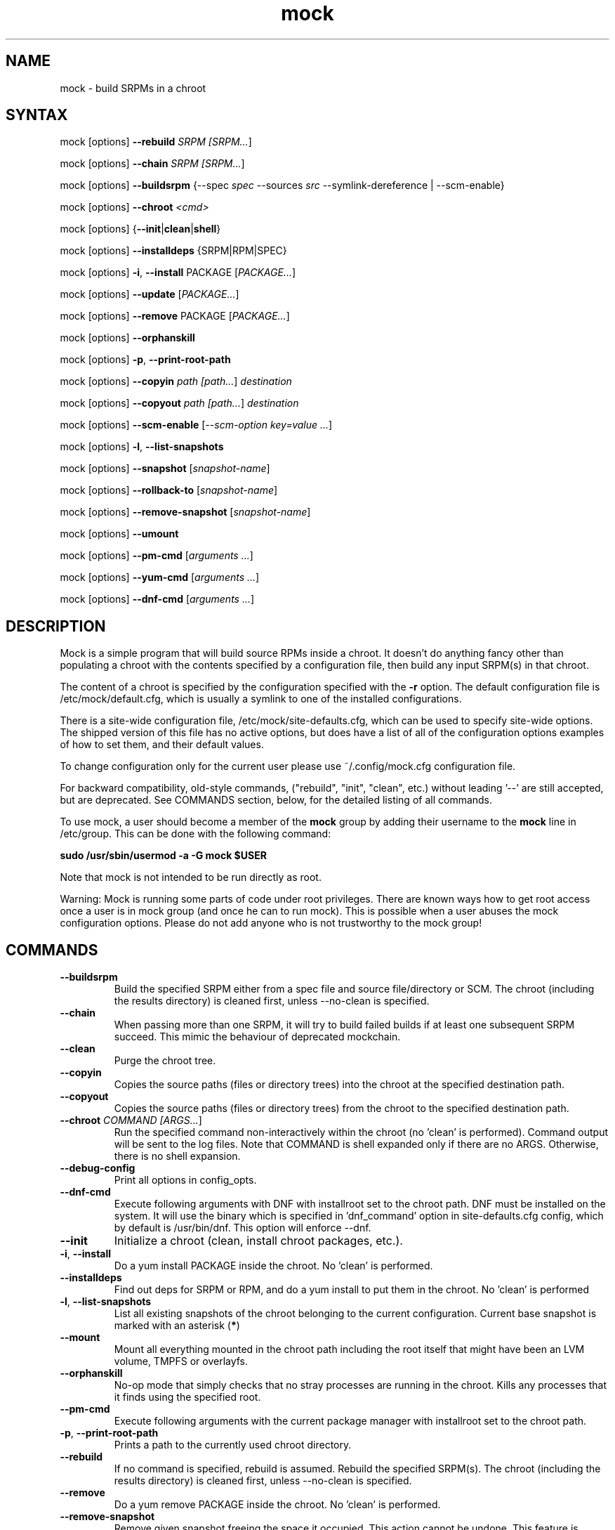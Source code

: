 .TH "mock" "1" "@VERSION@" "Seth Vidal" ""
.SH "NAME"
.LP
mock \- build SRPMs in a chroot
.SH "SYNTAX"
.LP
mock  [options] \fB\-\-rebuild\fR \fISRPM [\fISRPM...\fR]
.LP
mock  [options] \fB\-\-chain\fR \fISRPM [\fISRPM...\fR]
.LP
mock  [options] \fB\-\-buildsrpm\fR {\-\-spec \fIspec\fR \-\-sources \fIsrc\fR \-\-symlink\-dereference | \-\-scm\-enable}
.LP
mock  [options] \fB\-\-chroot\fR \fI<cmd>\fR
.LP
mock  [options] {\fB\-\-init\fR|\fBclean\fR|\fBshell\fR}
.LP
mock  [options] \fB\-\-installdeps\fR {SRPM|RPM|SPEC}
.LP
mock  [options] \fB\-i\fR, \fB\-\-install\fR PACKAGE [\fIPACKAGE...\fR]
.LP
mock  [options] \fB\-\-update\fR [\fIPACKAGE...\fR]
.LP
mock  [options] \fB\-\-remove\fR PACKAGE [\fIPACKAGE...\fR]
.LP
mock  [options] \fB\-\-orphanskill\fR
.LP
mock  [options] \fB\-p\fR, \fB\-\-print\-root\-path\fR
.LP
mock  [options] \fB\-\-copyin\fR \fIpath [\fIpath...\fR] \fIdestination\fR
.LP
mock  [options] \fB\-\-copyout\fR \fIpath [\fIpath...\fR] \fIdestination\fR
.LP
mock  [options] \fB\-\-scm\-enable\fR [\fI\-\-scm\-option key=value ...\fR]
.LP
mock  [options] \fB\-l\fR, \fB\-\-list\-snapshots\fR
.LP
mock  [options] \fB\-\-snapshot\fR [\fIsnapshot\-name\fR]
.LP
mock  [options] \fB\-\-rollback\-to\fR [\fIsnapshot\-name\fR]
.LP
mock  [options] \fB\-\-remove\-snapshot\fR [\fIsnapshot\-name\fR]
.LP
mock  [options] \fB\-\-umount\fR
.LP
mock  [options] \fB\-\-pm\-cmd\fR [\fIarguments ...\fR]
.LP
mock  [options] \fB\-\-yum\-cmd\fR [\fIarguments ...\fR]
.LP
mock  [options] \fB\-\-dnf\-cmd\fR [\fIarguments ...\fR]


.SH "DESCRIPTION"
.LP
Mock is a simple program that will build source RPMs inside a chroot. It
doesn't do anything fancy other than populating a chroot with the
contents specified by a configuration file, then build any input SRPM(s) in
that chroot.
.LP
The content of a chroot is specified by the configuration specified with the
\fB\-r\fR option. The default configuration file is /etc/mock/default.cfg,
which is usually a symlink to one of the installed configurations.
.LP
There is a site\-wide configuration file, /etc/mock/site\-defaults.cfg, which can
be used to specify site\-wide options. The shipped version of this file has no
active options, but does have a list of all of the configuration options
examples of how to set them, and their default values.
.LP
To change configuration only for the current user please use ~/.config/mock.cfg
configuration file.
.LP
For backward compatibility, old\-style commands, ("rebuild", "init", "clean",
etc.) without leading '\-\-' are still accepted, but are deprecated. See
COMMANDS section, below, for the detailed listing of all commands.
.LP
To use mock, a user should become a member of the \fBmock\fR group by
adding their username to the \fBmock\fR line in /etc/group. This can
be done with the following command:
.P
        \fBsudo /usr/sbin/usermod \-a \-G mock $USER\fR

Note that mock is not intended to be run directly as root.
.LP
Warning:
Mock is running some parts of code under root privileges. There are known ways how to get root access once a user is in mock group (and once he can to run mock). This is possible when a user abuses the mock configuration options. Please do not add anyone who is not trustworthy to the mock group!


.SH "COMMANDS"
.LP
.TP
\fB\-\-buildsrpm\fP
Build the specified SRPM either from a spec file and source file/directory or SCM. The chroot (including the results directory) is cleaned first, unless \-\-no\-clean is specified.
.TP
\fB\-\-chain\fR
When passing more than one SRPM, it will try to build failed builds if at least one subsequent SRPM succeed. This mimic the behaviour of deprecated mockchain.
.TP
\fB\-\-clean\fP
Purge the chroot tree.
.TP
\fB\-\-copyin\fP
Copies the source paths (files or directory trees) into the chroot at
the specified destination path.
.TP
\fB\-\-copyout\fP
Copies the source paths (files or directory trees) from the chroot to
the specified destination path.
.TP
\fB\-\-chroot\fP \fICOMMAND [\fIARGS...\fR]
Run the specified command non\-interactively within the chroot (no 'clean' is performed). Command output will be sent to the log files. Note that COMMAND is shell expanded only if there are no ARGS. Otherwise, there is no shell expansion.
.TP
\fB\-\-debug-config\fP
Print all options in config_opts.
.TP
\fB\-\-dnf\-cmd\fP
Execute following arguments with DNF with installroot set to the chroot path. DNF must be installed on the system.
It will use the binary which is specified in 'dnf_command' option in site-defaults.cfg config, which by default is /usr/bin/dnf.
This option will enforce \-\-dnf.
.TP
\fB\-\-init\fP
Initialize a chroot (clean, install chroot packages, etc.).
.TP
\fB\-i\fR, \fB\-\-install\fP
Do a yum install PACKAGE inside the chroot. No 'clean' is performed.
.TP
\fB\-\-installdeps\fP
Find out deps for SRPM or RPM, and do a yum install to put them in the chroot. No 'clean' is performed
.TP
\fB\-l\fR, \fB\-\-list\-snapshots\fP
List all existing snapshots of the chroot belonging to the current configuration.
Current base snapshot is marked with an asterisk (\fB*\fR)
.TP
\fB\-\-mount\fP
Mount all everything mounted in the chroot path including the root itself
that might have been an LVM volume, TMPFS or overlayfs.
.TP
\fB\-\-orphanskill\fP
No\-op mode that simply checks that no stray processes are running in the chroot. Kills any processes that it finds using the specified root.
.TP
\fB\-\-pm\-cmd\fP
Execute following arguments with the current package manager with installroot set to
the chroot path.
.TP
\fB\-p\fR, \fB\-\-print\-root\-path\fP
Prints a path to the currently used chroot directory.
.TP
\fB\-\-rebuild\fP
If no command is specified, rebuild is assumed. Rebuild the specified SRPM(s). The chroot (including the results directory) is cleaned first, unless \-\-no\-clean is specified.
.TP
\fB\-\-remove\fP
Do a yum remove PACKAGE inside the chroot. No 'clean' is performed.
.TP
\fB\-\-remove\-snapshot\fP
Remove given snapshot freeing the space it occupied. This action cannot be
undone.
This feature is available only when lvm_root or overlayfs plugin is installed and enabled.
.TP
\fB\-\-rollback\-to\fP
Return chroot to the state in the specified snapshot and set it as the current
base to which clean actions will return. It won't delete nor modify the snapshot
that was set as base previously.
This feature is available only when the lvm_root or overlayfs plugin is installed and enabled.
.TP
\fB\-\-scm\-enable\fP
Enable building from an SCM (CVS/Git/SVN/DistGit). The SCM repository must be
configured in site\-defaults.cfg before SCM checkouts are possible. SCM
package and branch can be defined with \fB\-\-scm\-option\fP arguments,
see site\-defaults.cfg for more information.
.TP
\fB\-\-scrub\fR=\fITYPE\fP
Completely remove the specified chroot or cache dir or all of the chroot and cache.  \fITYPE\fR is one of all, chroot, bootstrap, cache, root\-cache, c\-cache, yum\-cache or dnf\-cache. In fact, dnf\-cache is just alias for yum\-cache, and both remove Dnf and Yum cache.
.TP
\fB\-\-shell\fP [\fICOMMAND [\fIARGS...]\fR]
Run the specified command interactively within the chroot (no 'clean' is performed). If no command specified, /bin/sh is run. Note that COMMAND is shell expanded using the shell in chroot. Note that this command does not produce logs.
.TP
\fB\-\-sources\fR=\fISOURCES\fP
Specifies sources (either a single file or a directory of files) to use to build an SRPM (used only with \-\-buildsrpm).
.TP
\fB\-\-spec\fR=\fISPEC\fP
Specifies spec file to use to build an SRPM.
.TP
\fB\-\-update\fP [\fIPACKAGE...]\fR
Do a package update inside the chroot. The package list is optional, if omitted, all packages will be updated. No 'clean' is performed.
.TP
\fB\-\-snapshot\fP
Make a snapshot of the current state of the chroot. That snapshot will be set
as the current base to which \fV\-\-clean\fP and implicit clean happening during
rebuild command will return.
This feature is available only when the lvm_root or overlayfs plugin is installed and enabled.
.TP
\fB\-\-umount\fP
Umount all everything mounted in the chroot path including the root itself
that might have been an LVM volume, TMPFS or overalyfs.
.TP
\fB\-\-yum\-cmd\fP
Execute following arguments with YUM with installroot set to the chroot path. Yum must be installed on the system.
It will use the binary which is specified in 'yum_command' option in site-defaults.cfg config, which by default is /usr/bin/yum.
Note that in config files for Fedora 22\+ this value is overwritten in chroot config to default to /usr/bin/yum-deprecated.
This option will enforce \-\-yum.
.TP
Note: While you can specify more commands on a command line, only one can be executed. The last command will win.


.SH "OPTIONS"
.LP
.TP
\fB\-a\fR, \fB\-\-addrepo\fR=\fIREPO\fP
Add this repo baseurl to the yumconfig for the chroot. This can be specified
multiple times. Let's you point to multiple paths beyond the default to pull
build deps from.

This has effect only for \fV\-\-chain\fP command
.TP
\fB\-\-arch\fR=\fIARCH\fP
Calls the Linux personality() syscall to tell the kernel to emulate a secondary architecture. For example, building i386 packages on an x86_64 buildhost.
.TP
\fB\-\-forcearch\fR=\fIARCH\fP
Pass \-\-forcearch to DNF. This will enable to install packages for different architecture. Works only for DNF and you have to have package qemu-user-static installed.
.TP
\fB\-\-cache\-alterations\fR
Rebuild the root cache after making alterations to the chroot (i.e. \-\-install). This option is useful only when using tmpfs plugin.
.TP
\fB\-\-cleanup\-after\fR
Clean chroot after building. Use with \-\-resultdir. Only active for '\-\-rebuild'.
.TP
\fB\-\-configdir\fR=\fICONFIGDIR\fP
Change directory where config files are found
.TP
\fB\-\-config-opts\fR=\fIKEY=VALUE\fP
Override configuration option. Can be used multiple times. When used multiple times for the same key, it will create an array. This is evaluated first (after parsing configs) so any specialized command line option can override values defined in this option.
.TP
\fB\-\-continue\fR
If a pkg fails to build, continue to the next one, default is to stop.
.TP
\fB\-\-cwd\fR=\fIDIR\fP
Change to the specified directory (relative to the chroot) before running command when using \-\-chroot
.TP
\fB\-D \fR"\fIMACRO EXPR\fP", \fB\-\-define\fR="\fIMACRO EXPR\fP"
Specify macro definitions used for the build.  This option may be used multiple times, just as the rpmbuild \-\-define option can be.  For example:

\fB\-\-define "with_extra_cheese 1" \-\-define="packager Monkey"\fR
.TP
\fB\-\-disable\-plugin\fR=\fIPLUGIN\fP
Disable the specified plugin.  This option may be used multiple times.
.TP
\fB\-\-disablerepo\fR=\fIREPO\fR
Pass \fB\-\-disablerepo\fR option to package manager to disable a repository.
It can be specified multiple times.
.TP
\fB\-\-dnf\fR
Use DNF as the current package manager. You should have DNF (and dnf-plugins-core) installed on your system. This is the default.
.TP
\fB\-\-enable\-plugin\fR=\fIPLUGIN\fP
Enable the specified plugin.  This option may be used multiple times.
.TP
\fB\-\-enablerepo\fR=\fIREPO\fR
Pass \fB\-\-enablerepo\fR option to package manager to enable a repository.
It can be specified multiple times.
.TP
\fB\-\-enable\-network\fR
Enable networking. If you want to have reproducible builds then your builds should run without a network.
This option overrides config_opts['rpmbuild_networking'] and config_opts['use_host_resolv'], setting both True.
.TP
\fB\-\-isolation\fR=\fILEVEL\fR\fR
What should be used for isolation of chroot. The valid options are 'simple' and 'nspawn'. The 'simple' method uses chroot() call. The 'nspawn' method utilize systemd-nspawn(1) and run the chroot inside that container. The default is 'nspawn'.
.TP
\fB\-\-localrepo\fR=\fIREPO\fR\fR
Set the path to put the results/repo in (works only in \fB\-\-chain\fR mode).
Will make a tempdir if not set.
.TP
\fB\-c\fR
If package fails, continue to the next one (works only in \fB\-\-chain\fR mode).
.TP
\fB\-h\fR, \fB\-\-help\fR
Show usage information and exit.
.TP
\fB\-\-macro\-file\fR=\fIFILE\fR
Use pre\-defined rpm macro file. Macros passed to '\-\-define' override macros of the same name from FILE.
.TP
\fB\-\-new\-chroot\fR
Deprecated. Use \fV\-\-isolation=nspawn\fP.
.TP
\fB\-n\fR, \fB\-\-no\-clean\fR
Do not clean chroot before building a package.
.TP
\fB\-\-nocheck\fR
Pass \-\-nocheck to rpmbuild to skip 'make check' tests.
.TP
\fB\-N\fR, \fB\-\-no\-cleanup\-after\fR
Don't clean chroot after building. If automatic cleanup is enabled, use this to disable.
.TP
\fB\-\-offline\fR
Run in an 'offline' mode where we tell 'yum' to run completely from the local cache. Also, disables cache expiry for the mock yum cache.
.TP
\fB\-\-old\-chroot\fR
Deprecated. Use \fV\-\-isolation=simple\fP.
.TP
\fB\-\-plugin\-option \fR\fIPLUGIN\fR\fB:\fR\fIKEY\fR\fB=\fR\fIVALUE\fP
Set plugin specific parameter. This option may be used multiple times.
Examples:

\fB\-\-plugin\-option=root_cache:age_check=False\fR

\fB\-\-plugin\-option=mount:dirs=("/dev/device", "/mount/path/in/chroot/", "vfstype", "mount_options")\fR
.TP
\fB\-\-postinstall\fR
Try to install built packages in the same buildroot right after the build.
.TP
\fB\-q\fR, \fB\-\-quiet\fR
Be quiet.
.TP
\fB\-\-recurse\fR
Build all pkgs, record the failures and try to rebuild them again and again
until everything gets built (or until the set of pkgs failing to build are the
same over) sets --continue.
.TP
\fB\-r\fR \fICONFIG\fP, \fB\-\-root\fR=\fICONFIG\fP
Uses specified chroot configuration as defined in
~/.config/mock/<\fICONFIG\fP>.cfg or /etc/mock/<\fICONFIG\fP>.cfg.
Optionally if CONFIG ends in '.cfg', it is
interpreted as full path to config file. If none specified, uses the chroot
config linked to by /etc/mock/default.cfg.
.TP
\fB\-\-resultdir\fR=\fIRESULTDIR\fP
Change directory where resulting files (RPMs and build logs) are written. Resultdir can contain python\-string substitutions for any variable in the chroot config. For example:

\fB\-\-resultdir=./my/"{{dist}}"/"{{target_arch}}"/\fR

This option enables automatic cleanup, this can be changed in config file (by cleanup_on_success, cleanup_on_failure configuration options) or overridden by \-\-no\-cleanup\-after/\-\-cleanup\-after arguments.

Note that this option does not have an effect for \-\-chain command. You can use \-\-localrepo instead.
.TP
\fB\-\-rootdir\fR=\fIROOTDIR\fP
The path for where the chroot should be built. By default it is created in /var/lib/mock/<\fICONFIG\fP>/root/.
.TP
\fB\-\-rpmbuild\-opts\fR=\fIOPTIONS\fR
Pass additional options to rpmbuild. To pass more options, put them in quotes.
.TP
\fB\-\-rpmbuild_timeout\fR=\fISECONDS\fP
Fail build if rpmbuild takes longer than 'timeout' seconds
.TP
\fB\-\-scm\-option\fR=\fIOPTIONS\fR
define an SCM option (may be used more than once).
.TP
\fB\-\-short\-circuit\fR=\fISTAGE\fR
Use rpmbuild's short\-circuit mechanism to skip already executed stages of the build.
It doesn't produce RPMs, and it's useful only for debugging packaging. Implies
\fI\-\-no\-clean\fR. STAGE specifies which stage will be executed as the first.
Available values: prep, build, install, binary.
.TP
\fB\-\-symlink\-dereference\fR
Follow symlinks in sources (used only with \-\-buildsrpm).
.TP
\fB\-\-target\fR=\fIARCH\fP
This argument is passed to rpmbuild to specify the target arch to build. It defaults to whatever is specified for \-\-arch, or whatever is specified in the config file as config_opts['target_arch'].
.TP
\fB\-\-tmp_prefix\fR=\fIPREFIX\fP
Tmp dir prefix - will default to username-pid if not specified.
.TP
\fB\-\-trace\fR
Enables verbose tracing of function enter/exit with function arguments and return codes. Useful for debugging mock itself.
.TP
\fB\-\-uniqueext\fR=\fItext\fP
Arbitrary, unique extension to append to chroot directory name
.TP
\fB\-\-unpriv\fR
Drop privileges before running command when using \-\-chroot
.TP
\fB\-v\fR, \fB\-\-verbose\fR
Output verbose progress information.
.TP
\fB\-\-version\fR
Show version number and exit.
.TP
\fB\-\-with\fR=\fIOPTION\fP
Enable configure OPTION for the build.  This option may be used multiple times.  For example:

\fB\-\-with=extra_cheese\fR
.TP
\fB\-\-without\fR=\fIOPTION\fP
Disable configure OPTION for the build.  This option may be used multiple times.  For example:

\fB\-\-without=anchovies\fR
.TP
\fB\-\-yum\fR
Use yum as the current package manager.

.TP
\fB\-\-bootstrap-chroot\fR
build in two stages, using chroot rpm for creating the build chroot
.TP
\fB\-\-no-bootstrap-chroot\fR
build in a single stage, using system rpm for creating the build chroot

.TP
\fB\-\-use-bootstrap-image\fR
Instead of creating a bootstrap chroot from scrath, use podman image specified in
\fBconfig_opts['bootstrap_image']\fR, extract it, and use it as a cache for the bootstrap chroot.
This is useful when host \fBrpm\fR version is not compatible with the target system, or when using mock
on non-RPM distributions.  This option turns \fB\-\-bootstrap\-chroot\fR on.

.TP
\fB\-\-no-bootstrap-image\fR
don't create bootstrap chroot from container image

.SH "FILES"
.LP
\fI/etc/mock/\fP \- default configuration directory
.LP
\fI/var/lib/mock\fP \- directory where chroots and results are created. You should not put there your input files.
.SH "EXAMPLES"
.LP
To rebuild test.src.rpm using the Fedora 14 configuration for x86_64
.LP
.RS 5
\fBmock \-r fedora\-14\-x86_64 \-\-rebuild /path/to/test.src.rpm
.RE
.LP
Note that the available configurations are found in the /etc/mock
directory with the extension .cfg. To specify a configuration use the
filename without the trailing .cfg extension.
.LP
To place the output RPMs and logs in a specified location.
.LP
.RS 5
\fBmock \-r fedora\-14\-i386 \-\-resultdir=./my\-results /path/to/your.src.rpm\fR
.RE
.LP
To build a package from the default SCM repository configured in site\-defaults.cfg use the following arguments.
.LP
.RS 5
\fBmock \-r fedora\-14\-i386 \-\-scm\-enable \-\-scm\-option package=pkg\fR
.RE
.LP
To execute a command inside of chroot.
.LP
.RS 5
\fBmock \-r fedora\-21\-x86_64 \-\-chroot \-\- rpm --eval %dist\fR
.LP
\fBmock \-r fedora\-21\-x86_64 \-\-chroot 'rpm --eval %dist'\fR
.RE
.LP
To build rawhide package using yum:
.LP
.RS 5
\fBmock \-r fedora\-rawhide\-x86_64 \-\-yum \-\-rebuild your.src.rpm\fR
.RE
.LP
Query rpm database inside chroot using Yum:
.LP
.RS 5
\fBmock \-r fedora\-rawhide\-x86_64 \-\-yum-cmd whatprovides foo\fR
.RE
.LP
List package manager history using package manager which is configured in chroot config (can be either DNF or YUM):
.LP
.RS 5
\fBmock \-r fedora\-rawhide\-x86_64 \-\-pm-cmd history list\fR
.RE

.SH "BUGS"
.LP
To report bugs in mock, go to:
.LP
.RS 5
\fIhttps://apps.fedoraproject.org/packages/mock/\fR.
.RE
.LP
Select the \fBBugs\fR tab. If there is a bug similar to the one you are seeing, add your
information to the comments. If not, press \fBOpen A New Bug\fR and fill in the form.
.SH "AUTHORS"
.LP
Michael Brown <mebrown\@michaels\-house.net>
.LP
Clark Williams <williams\@redhat.com>
.LP
Seth Vidal
.LP
and a cast of...tens
.SH "SEE ALSO"
.LP
rpmbuild(8),
yum(8),
dnf(8),
https://github.com/rpm-software-management/mock/wiki

